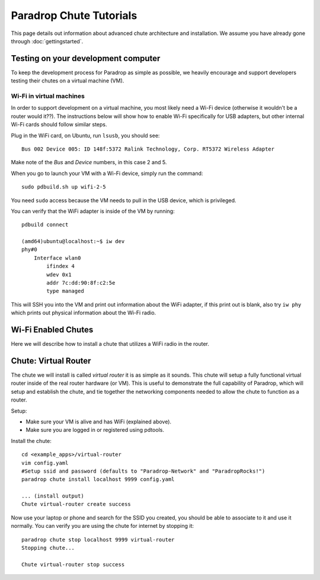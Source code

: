 Paradrop Chute Tutorials
=============================

This page details out information about advanced chute architecture and installation.
We assume you have already gone through :doc:`gettingstarted`.


Testing on your development computer
-------------------------------------

To keep the development process for Paradrop as simple as possible, we heavily encourage and support developers testing their chutes on a virtual machine (VM).

Wi-Fi in virtual machines
"""""""""""""""""""""""""""""

In order to support development on a virtual machine, you most likely need a Wi-Fi device (otherwise it wouldn't be a router would it??).
The instructions below will show how to enable Wi-Fi specifically for USB adapters, but other internal Wi-Fi cards should follow similar steps.

Plug in the WiFi card, on Ubuntu, run ``lsusb``, you should see::

    Bus 002 Device 005: ID 148f:5372 Ralink Technology, Corp. RT5372 Wireless Adapter

Make note of the *Bus* and *Device* numbers, in this case 2 and 5.

When you go to launch your VM with a Wi-Fi device, simply run the command::

    sudo pdbuild.sh up wifi-2-5

You need ``sudo`` access because the VM needs to pull in the USB device, which is privileged. 

You can verify that the WiFi adapter is inside of the VM by running::

    pdbuild connect
    
    (amd64)ubuntu@localhost:~$ iw dev
    phy#0
        Interface wlan0
            ifindex 4
            wdev 0x1
            addr 7c:dd:90:8f:c2:5e
            type managed


This will SSH you into the VM and print out information about the WiFi adapter, if this print out is blank, also try ``iw phy`` which prints out physical information about the Wi-Fi radio.

Wi-Fi Enabled Chutes
-------------------------

Here we will describe how to install a chute that utilizes a WiFi radio in the router.

Chute: Virtual Router
-----------------------

The chute we will install is called *virtual router* it is as simple as it sounds.
This chute will setup a fully functional virtual router inside of the real router hardware (or VM).
This is useful to demonstrate the full capability of Paradrop, which will setup and establish the chute, and tie together the networking components needed to allow the chute to function as a router.

Setup:

* Make sure your VM is alive and has WiFi (explained above).
* Make sure you are logged in or registered using pdtools.

Install the chute::

    cd <example_apps>/virtual-router
    vim config.yaml
    #Setup ssid and password (defaults to "Paradrop-Network" and "ParadropRocks!")
    paradrop chute install localhost 9999 config.yaml
    
    ... (install output)
    Chute virtual-router create success

Now use your laptop or phone and search for the SSID you created, you should be able to associate to it and use it normally.
You can verify you are using the chute for internet by stopping it::

     paradrop chute stop localhost 9999 virtual-router
     Stopping chute...

     Chute virtual-router stop success


